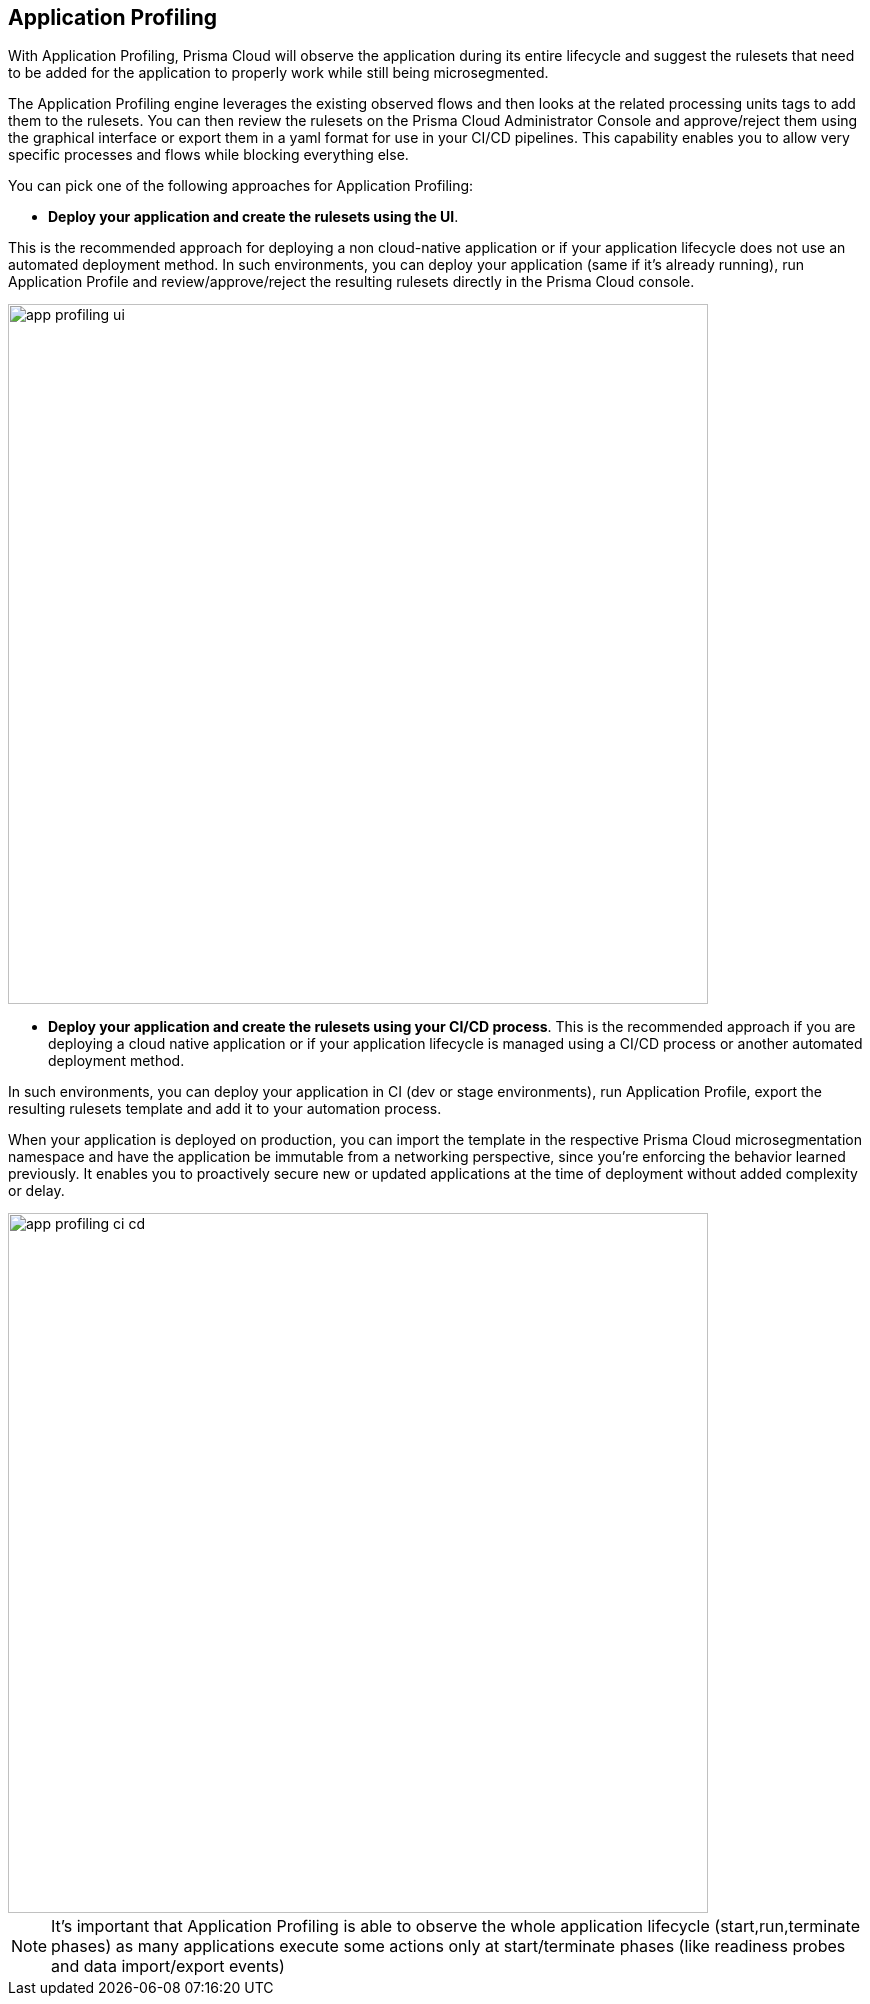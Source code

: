 == Application Profiling

With Application Profiling,  Prisma Cloud will observe the application during its entire lifecycle and suggest the rulesets that need to be added for the application to properly work while still being microsegmented.

The Application Profiling engine leverages the existing observed flows and then looks at the related processing units tags to add them to the rulesets. You can then review the rulesets on the Prisma Cloud Administrator Console and approve/reject them using the graphical interface or export them in a yaml format for use in your  CI/CD pipelines. 
This capability enables you to allow very specific processes and flows while blocking everything else.

You can pick one of the following approaches for Application Profiling:

* *Deploy your application and create the rulesets using the UI*.

This is the recommended approach for deploying a non cloud-native application or if your application lifecycle does not use an automated deployment method. 
In such environments, you can deploy your application (same if it's already running),  run Application Profile and review/approve/reject the resulting rulesets directly in the Prisma Cloud console.

image::app-profiling-ui.png[width=700]

* *Deploy your application and create the rulesets using your CI/CD process*.
This is the recommended approach if you are deploying a cloud native application or if your application lifecycle is managed using a CI/CD process or another automated deployment method. 

In such environments, you can deploy your application in CI (dev or stage environments),  run Application Profile, export the resulting rulesets template and add it to your automation process.

When your application is deployed on production, you can import the template in the respective Prisma Cloud microsegmentation namespace and have the application be immutable from a networking perspective, since you're  enforcing the behavior learned previously.
It enables you to proactively secure new or updated applications at the time of deployment without added complexity or delay.

image::app-profiling-ci-cd.png[width=700]

[NOTE]
====
It's important that Application Profiling is able to observe the whole application lifecycle (start,run,terminate phases) as many applications execute some actions only at start/terminate phases (like readiness probes and data import/export events)
====
